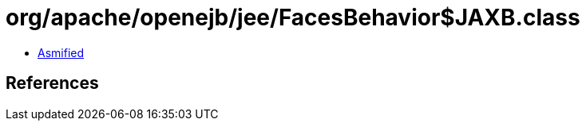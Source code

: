 = org/apache/openejb/jee/FacesBehavior$JAXB.class

 - link:FacesBehavior$JAXB-asmified.java[Asmified]

== References

